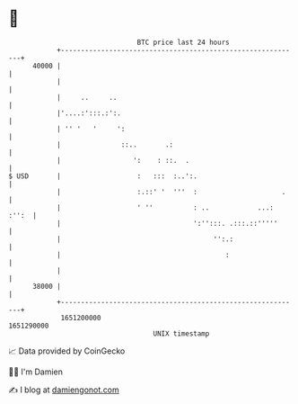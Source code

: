 * 👋

#+begin_example
                                   BTC price last 24 hours                    
               +------------------------------------------------------------+ 
         40000 |                                                            | 
               |                                                            | 
               |     ..     ..                                              | 
               |'....:':::.:':.                                             | 
               | '' '   '     ':                                            | 
               |               ::..       .:                                | 
               |                  ':    : ::.  .                            | 
   $ USD       |                   :   :::  :..':.                          | 
               |                   :.::' '  '''  :                     .    | 
               |                   ' ''          : ..            ...: :'':  | 
               |                                 ':'':::. .:::.::'''''      | 
               |                                      '':.:                 | 
               |                                         :                  | 
               |                                                            | 
         38000 |                                                            | 
               +------------------------------------------------------------+ 
                1651200000                                        1651290000  
                                       UNIX timestamp                         
#+end_example
📈 Data provided by CoinGecko

🧑‍💻 I'm Damien

✍️ I blog at [[https://www.damiengonot.com][damiengonot.com]]
